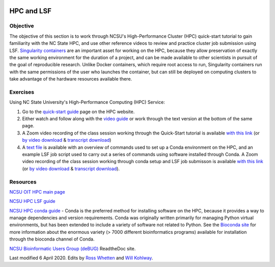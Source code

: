 .. image:: /Images/NC_State.gif
   :target: http://www.ncsu.edu


.. role:: bash(code)
   :language: bash


HPC and LSF
===========


Objective
*********

The objective of this section is to work through NCSU's High-Performance Cluster (HPC) quick-start tutorial to gain familiarity with the NC State HPC, and use other reference videos to review and practice cluster job submission using LSF. `Singularity containers <https://journals.plos.org/plosone/article?id=10.1371/journal.pone.0177459>`_ are an important asset for working on the HPC, because they allow preservation of exactly the same working environment for the duration of a project, and can be made available to other scientists in pursuit of the goal of reproducible research. Unlike Docker containers, which require root access to run, Singularity containers run with the same permissions of the user who launches the container, but can still be deployed on computing clusters to take advantage of the hardware resources available there.    


Exercises
*********

Using NC State University's High-Performance Computing (HPC) Service:

1. Go to the `quick-start guide <https://projects.ncsu.edu/hpc/Guide/index.php>`_ page on the HPC website.

2. Either watch and follow along with the `video guide <https://youtu.be/RXKzN3osLR8>`_ or work through the text version at the bottom of the same page.

3. A Zoom video recording of the class session working through the Quick-Start tutorial is available `with this link <https://ncsu.zoom.us/rec/play/upUqJOCpqG03HtKRtQSDAPB-W47oLqys1yMbrPUNzhnnUXILNQelb7NEYuAksjKwuIdXu_z0x_k4IH92?continueMode=true>`_ (or `by video download <https://drive.google.com/open?id=1mdUOXF80CeAm345lh6PIvftUuOV_Q-Jf>`_ & `transcript download <https://drive.google.com/open?id=1Y-DchMpqrMNv58Z03i-SRnrIZVhgb6eD>`_)

4. A `text file <https://drive.google.com/a/ncsu.edu/file/d/1-QqP_tFWBXD5dU8_A8zSVcKgiEy0SkDt/>`_ is available with an overview of commands used to set up a Conda environment on the HPC, and an example LSF job script used to carry out a series of commands using software installed through Conda. A Zoom video recording of the class session working through conda setup and LSF job submisson is available `with this link <https://ncsu.zoom.us/rec/play/uZZ-I7ihrmk3EoDDtgSDB_YtW461JqOs0nMd_KcFzx3hBndWYFf3NLVAYyzsdId1nlkPrQ2X1vQU9-c?continueMode=true>`_ (or `by video download <https://drive.google.com/open?id=19CTrmUv27c_upafnUEj2Y0g2kXKJdWzV>`_ & `transcript download <https://drive.google.com/open?id=1cXAYhbLFLma6ZSeRBQ1zm6dlyXa0d6g->`_).


Resources
*********

`NCSU OIT HPC main page <https://projects.ncsu.edu/hpc/main.php>`_

`NCSU HPC LSF guide <https://projects.ncsu.edu/hpc/Documents/LSF.php>`_

`NCSU HPC conda guide <https://projects.ncsu.edu/hpc/Software/Apps.php?app=Conda>`_ - Conda is the preferred method for installing software on the HPC, because it provides a way to manage dependencies and version requirements. Conda was originally written primarily for managing Python virtual environments, but has been extended to include a variety of software not related to Python. See the `Bioconda site <https://bioconda.github.io/>`_ for more information about the enormous variety (> 7000 different bioinformatics programs) available for installation through the bioconda channel of Conda.

`NCSU Bioinformatic Users Group (deBUG) <https://ncsu-debug.readthedocs.io/en/latest/#>`_ ReadtheDoc site.




Last modified 6 April 2020.
Edits by `Ross Whetten <https://github.com/rwhetten>`_ and `Will Kohlway <https://github.com/wkohlway>`_.
